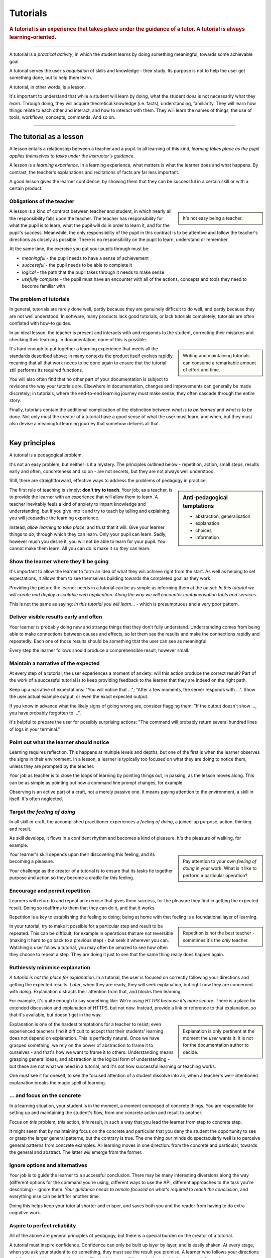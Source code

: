 .. _tutorials:

Tutorials
=========

..  rubric:: A tutorial is an **experience** that takes place under the guidance of a tutor. A tutorial is always **learning-oriented**. 

===========

A tutorial is a *practical activity*, in which the student learns by doing something meaningful, towards some achievable goal. 

A tutorial serves the user's *acquisition* of skills and knowledge - their study. Its purpose is not to help the user get something done, but to help them learn. 

..  image:: /images/overview-tutorials.png
    :alt: Tutorials - learning-oriented guides that describe practical steps and are intended to serve our study.
    :class: sidebar

A tutorial, in other words, is a lesson. 

It's important to understand that while a student will learn by doing, what the student *does* is not necessarily what they *learn*. Through doing, they will acquire theoretical knowledge (i.e. facts), understanding, familiarity. They will learn how things relate to each other and interact, and how to interact with them. They will learn the names of things, the use of tools, workflows, concepts, commands. And so on.


=================


The tutorial as a lesson
------------------------

A lesson entails a relationship between a teacher and a pupil. In all learning of this kind, *learning takes place as the pupil applies themselves to tasks under the instructor's guidance*.

A lesson is a *learning experience*. In a learning experience, what matters is what the learner does and what happens. By contrast, the teacher's explanations and recitations of facts are far less important.

A good lesson gives the learner confidence, by showing them that they can be successful in a certain skill or with a certain product.


Obligations of the teacher
~~~~~~~~~~~~~~~~~~~~~~~~~~~

..  sidebar::

    It's not easy being a teacher.

A lesson is a kind of contract between teacher and student, in which nearly all the responsibility falls upon the teacher. The teacher has responsibility for what the pupil is to learn, what the pupil will do in order to learn it, and for the pupil's success. Meanwhile, the only responsibility of the pupil in this contract is to be attentive and follow the teacher's directions as closely as possible. There is no responsibility on the pupil to learn, understand or remember.

At the same time, the exercise you put your pupils through must be:

* *meaningful* - the pupil needs to have a sense of achievement
* *successful* - the pupil needs to be able to complete it
* *logical* - the path that the pupil takes through it needs to make sense
* *usefully complete* - the pupil must have an encounter with all of the actions, concepts and tools they need to become familiar with


The problem of tutorials
~~~~~~~~~~~~~~~~~~~~~~~~

In general, tutorials are rarely done well, partly because they are genuinely difficult to do well, and partly because they are not well understood. In software, many products lack good tutorials, or lack tutorials completely; tutorials are often conflated with how-to guides.

In an ideal lesson, the teacher is present and interacts with and responds to the student, correcting their mistakes and checking their learning. In documentation, none of this is possible.

..  sidebar::

    Writing and maintaining tutorials can consume a remarkable amount of effort and time.

It's hard enough to put together a learning experience that meets all the standards described above; in many contexts the product itself evolves rapidly, meaning that all that work needs to be done again to ensure that the tutorial still performs its required functions.

You will also often find that no other part of your documentation is subject to revisions the way your tutorials are. Elsewhere in documentation, changes and improvements can generally be made discretely; in tutorials, where the end-to-end learning journey must make sense, they often cascade through the entire story. 

Finally, tutorials contain the additional complication of the distinction between *what is to be learned* and *what is to be done*. Not only must the creator of a tutorial have a good sense of what the user must learn, and when, but they must also devise a meaningful learning journey that somehow delivers all that.


=================

Key principles
--------------

A tutorial is a pedagogical problem. 

It's not an easy problem, but neither is it a mystery. The principles outlined below - repetition, action, small steps, results early and often, concreteness and so on - are not secrets, but they are not always well understood.

Still, there are straightforward, effective ways to address the problems of pedagogy in practice.

..  sidebar:: Anti-pedagogical temptations

    * abstraction, generalisation
    * explanation
    * choices
    * information

The first rule of teaching is simply: **don't try to teach**. Your job, as a teacher, is to provide the learner with an experience that will allow them to learn. A teacher inevitably feels a kind of anxiety to impart knowledge and understanding, but if you give into it and try to teach by telling and explaining, you will jeopardise the learning experience. 

Instead, *allow learning to take place*, and trust that it will. Give your learner things to *do*, through which they can learn. Only your pupil can learn. Sadly, however much you desire it, you will not be able to learn for your pupil. You cannot make them learn. All you can do is make it so *they* can learn.


Show the learner where they'll be going
~~~~~~~~~~~~~~~~~~~~~~~~~~~~~~~~~~~~~~~~~~~~~~~~~~~~~~

It's important to allow the learner to form an idea of what they will achieve right from the start. As well as helping to set expectations, it allows them to see themselves building towards the completed goal as they work. 

Providing the picture the learner needs in a tutorial can be as simple as informing them at the outset: *In this tutorial we will create and deploy a scalable web application. Along the way we will encounter containerisation tools and services.*

This is not the same as saying: *In this tutorial you will learn...* - which is presumptuous and a very poor pattern. 


Deliver visible results early and often
~~~~~~~~~~~~~~~~~~~~~~~~~~~~~~~~~~~~~~~

Your learner is probably doing new and strange things that they don't fully understand. Understanding comes from being able to make connections between causes and effects, so let them see the results and make the connections rapidly and repeatedly. Each one of those results should be something that the user can see as meaningful.

Every step the learner follows should produce a comprehensible result, however small.


Maintain a narrative of the expected
~~~~~~~~~~~~~~~~~~~~~~~~~~~~~~~~~~~~

At every step of a tutorial, the user experiences a moment of anxiety: will this action produce the correct result? Part of the work of a successful tutorial is to keep providing feedback to the learner that they are indeed on the right path.

Keep up a narrative of expectations: "You will notice that ..."; "After a few moments, the server responds with ...". Show the user actual example output, or even the exact expected output.

If you know in advance what the likely signs of going wrong are, consider flagging them: "If the output doesn't show ..., you have probably forgotten to ...".

It's helpful to prepare the user for possibly surprising actions: "The command will probably return several hundred lines of logs in your terminal."


Point out what the learner should notice
~~~~~~~~~~~~~~~~~~~~~~~~~~~~~~~~~~~~~~~~

Learning requires reflection. This happens at multiple levels and depths, but one of the first is when the learner  observes the signs in their environment. In a lesson, a learner is typically too focused on what they are doing to notice them, unless they are prompted by the teacher.

Your job as teacher is to close the loops of learning by pointing things out, in passing, as the lesson moves along. This can be as simple as pointing out how a command line prompt changes, for example.

Observing is an active part of a craft, not a merely passive one. It means paying attention to the environment, a skill in itself. It's often neglected.


Target *the feeling of doing*
~~~~~~~~~~~~~~~~~~~~~~~~~~~~~

In all skill or craft, the accomplished practitioner experiences a *feeling of doing*, a joined-up purpose, action, thinking and result. 

As skill develops, it flows in a confident rhythm and becomes a kind of pleasure. It's the pleasure of walking, for example.

..  sidebar::

    Pay attention to your own *feeling of doing* in your work. What is it like to perform a particular operation?

Your learner's skill depends upon their discovering this feeling, and its becoming a pleasure. 

Your challenge as the creator of a tutorial is to ensure that its tasks tie together purpose and action so they become a cradle for this feeling.


Encourage and permit repetition
~~~~~~~~~~~~~~~~~~~~~~~~~~~~~~~

Learners will return to and repeat an exercise that gives them success, for the pleasure they find in getting the expected result. Doing so reaffirms to them that they can do it, and that it works. 

Repetition is a key to establishing the feeling to doing; being at home with that feeling is a foundational layer of learning.

..  sidebar::

    Repetition is not the best teacher - sometimes it's the *only* teacher.

In your tutorial, try to make it possible for a particular step and result to be repeated. This can be difficult, for example in operations that are not reversible (making it hard to go back to a previous step) - but seek it wherever you can. Watching a user follow a tutorial, you may often be amazed to see how often they choose to repeat a step. They are doing it just to see that the same thing really does happen again.


Ruthlessly minimise explanation
~~~~~~~~~~~~~~~~~~~~~~~~~~~~~~~

*A tutorial is not the place for explanation.* In a tutorial, the user is focused on correctly following your directions and getting the expected results. *Later*, when they are ready, they will seek explanation, but right now they are concerned with *doing*. Explanation distracts their attention from that, and blocks their learning.

For example, it's quite enough to say something like: *We're using HTTPS because it's more secure.* There is a place for extended discussion and explanation of HTTPS, but not now. Instead, provide a link or reference to that explanation, so that it's available, but doesn't get in the way.

..  sidebar::

    Explanation is only pertinent at the moment the *user* wants it. It is not for the documentation author to decide. 

Explanation is one of the hardest temptations for a teacher to resist; even experienced teachers find it difficult to accept that their students' learning does not depend on explanation. This is perfectly natural. Once we have grasped something, we rely on the power of abstraction to frame it to ourselves - and that's how we want to frame it to others. Understanding means grasping general ideas, and abstraction is the logical form of understanding - but these are not what we need in a tutorial, and it's not how successful learning or teaching works.

One must see it for oneself, to see the focused attention of a student dissolve into air, when a teacher's well-intentioned explanation breaks the magic spell of learning.


... and focus on the concrete
~~~~~~~~~~~~~~~~~~~~~~~~~~~~~

In a learning situation, your student is in the moment, a moment composed of concrete things. You are responsible for setting up and maintaining the student's flow, from one concrete action and result to another.

Focus on *this* problem, *this* action, *this* result, in such a way that you lead the learner from step to concrete step. 

It might seem that by maintaining focus on the concrete and particular that you deny the student the opportunity to see or grasp the larger general patterns, but the contrary is true. The one thing our minds do spectacularly well is to perceive general patterns from concrete examples. All learning moves in one direction: from the concrete and particular, towards the general and abstract. The latter *will* emerge from the former.


Ignore options and alternatives
~~~~~~~~~~~~~~~~~~~~~~~~~~~~~~~

Your job is to guide the learner to a successful conclusion. There may be many interesting diversions along the way (different options for the command you're using, different ways to use the API, different approaches to the task you're describing) - ignore them. *Your guidance needs to remain focused on what's required to reach the conclusion*, and everything else can be left for another time.

Doing this helps keep your tutorial shorter and crisper, and saves both you and the reader from having to do extra cognitive work.


Aspire to perfect reliability
~~~~~~~~~~~~~~~~~~~~~~~~~~~~~

All of the above are general principles of pedagogy, but there is a special burden on the creator of a tutorial. 

A tutorial must inspire confidence. Confidence can only be built up layer by layer, and is easily shaken. At every stage, when you ask your student to do something, they must see the result you promise. A learner who follows your directions and doesn't get the expected results will quickly lose confidence, in the tutorial, the tutor and themselves.

..  sidebar::

    You are required to be present, but condemned to be absent. 

A teacher who's there with the learner can rescue them when things go wrong. In a tutorial, you can't do that. Your tutorial ought to be so well constructed that things *can't* go wrong, that your tutorial works for every user, every time.

It's hard work to create a reliable experience, but that is what you must aspire to in creating a tutorial.

Your tutorial will have flaws and gaps, however carefully it is written. You won't discover them all by yourself, you will have to rely on users to discover them for you. The only way to learn what they are is by finding out what actually happens when users do the tutorial, through extensive testing and observation.


==============

The language of tutorials
-------------------------

We ...
    The first-person plural affirms the relationship between tutor and learner: you are not alone; we are in this together. 
In this tutorial, we will ...
    Describe what the learner will accomplish.
First, do x. Now, do y. Now that you have done y, do z.
    No room for ambiguity or doubt.
We must always do x before we do y because... (see Explanation for more details).
    Provide minimal explanation of actions in the most basic language possible. Link to more detailed explanation.
The output should look something like ...
    Give your learner clear expectations.
Notice that ... Remember that ... Let's check ...
    Give your learner plenty of clues to help confirm they are on the right track and orient themselves.
You have built a secure, three-layer hylomorphic stasis engine...
    Describe (and admire, in a mild way) what your learner has accomplished.


===============

Applied to food and cooking
---------------------------

..  image:: /images/anselmo.jpg
    :alt: A child proudly showing a dish he has helped prepare

Someone who has had the experience of teaching a child to cook will understand what matters in a tutorial, and just as importantly, the things that don't matter at all.

It really doesn't matter what the child makes, or how correctly they do it. The value of a lesson lies in what the child gains, not what they produce.

Success in a cooking lesson with a child is not the culinary outcome, or whether the child can now repeat the processes on their own. Success is when the child acquires the knowledge and skills you were hoping to impart. 

It's a crucial condition of this that the child discovers pleasure in the experience of being in the kitchen with you, and wants to return to it. Learning a skill is never a once and for all matter. Repetition is always required. 

Meanwhile, the cooking lesson might be framed around the idea of learning how to prepare a particular dish, but what we actually need the child to learn might be things like: *that we wash our hands before handling food*; *how to hold a knife*; *why the oil must be hot*; *what this utensil is called*, *how to time and measure things*. 

The child learns all this by working alongside you in the kitchen; in its own time, at its own pace, **through the activities** you do together, and not from the things you say or show.

With a young child, you will often find that the lesson suddenly has to end before you'd completed what you set out to do. This is normal and expected; children have short attention spans. But as long as the child managed to achieve something - however small - and enjoyed doing it, it will have laid down something in the construction of its technical expertise, that can be returned to and built upon next time.